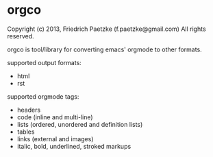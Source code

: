 * orgco

Copyright (c) 2013, Friedrich Paetzke (f.paetzke@gmail.com)
All rights reserved.

orgco is tool/library for converting emacs' orgmode to other formats.

supported output formats:

- html
- rst

supported orgmode tags:

- headers
- code (inline and multi-line)
- lists (ordered, unordered and definition lists)
- tables
- links (external and images)
- italic, bold, underlined, stroked markups
